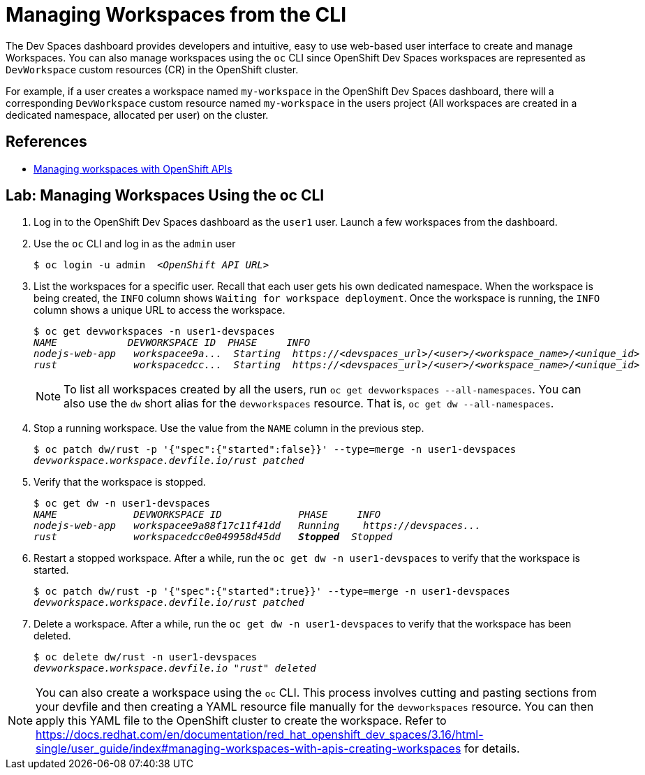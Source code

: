 = Managing Workspaces from the CLI
:navtitle: Managing Workspaces

The Dev Spaces dashboard provides developers and intuitive, easy to use web-based user interface to create and manage Workspaces. You can also manage workspaces using the `oc` CLI since OpenShift Dev Spaces workspaces are represented as `DevWorkspace` custom resources (CR) in the OpenShift cluster.

For example, if a user creates a workspace named `my-workspace` in the OpenShift Dev Spaces dashboard, there will a corresponding `DevWorkspace` custom resource named `my-workspace` in the users project (All workspaces are created in a dedicated namespace, allocated per user) on the cluster.

== References

* https://docs.redhat.com/en/documentation/red_hat_openshift_dev_spaces/3.16/html-single/user_guide/index#managing-workspaces-with-apis[Managing workspaces with OpenShift APIs^]

== Lab: Managing Workspaces Using the oc CLI

. Log in to the OpenShift Dev Spaces dashboard as the `user1` user. Launch a few workspaces from the dashboard.

. Use the `oc` CLI and log in as the `admin` user
+
[subs=+quotes]
----
$ oc login -u admin  _<OpenShift API URL>_
----

. List the workspaces for a specific user. Recall that each user gets his own dedicated namespace. When the workspace is being created, the `INFO` column shows `Waiting for workspace deployment`. Once the workspace is running, the `INFO` column shows a unique URL to access the workspace.
+
[subs=+quotes]
----
$ oc get devworkspaces -n user1-devspaces
_NAME            DEVWORKSPACE ID  PHASE     INFO
nodejs-web-app   workspacee9a...  Starting  https://<devspaces_url>/<user>/<workspace_name>/<unique_id>
rust             workspacedcc...  Starting  https://<devspaces_url>/<user>/<workspace_name>/<unique_id>_
----
+
NOTE: To list all workspaces created by all the users, run `oc get devworkspaces --all-namespaces`. You can also use the `dw` short alias for the `devworkspaces` resource. That is, `oc get dw --all-namespaces`.

. Stop a running workspace. Use the value from the `NAME` column in the previous step.
+
[subs=+quotes]
----
$ oc patch dw/rust -p '{"spec":{"started":false}}' --type=merge -n user1-devspaces
_devworkspace.workspace.devfile.io/rust patched_
----

. Verify that the workspace is stopped.
+
[subs=+quotes]
----
$ oc get dw -n user1-devspaces
_NAME             DEVWORKSPACE ID             PHASE     INFO
nodejs-web-app   workspacee9a88f17c11f41dd   Running    https://devspaces...
rust             workspacedcc0e049958d45dd   *Stopped*  Stopped_
----

. Restart a stopped workspace. After a while, run the `oc get dw -n user1-devspaces` to verify that the workspace is started.
+
[subs=+quotes]
----
$ oc patch dw/rust -p '{"spec":{"started":true}}' --type=merge -n user1-devspaces
_devworkspace.workspace.devfile.io/rust patched_
----

. Delete a workspace. After a while, run the `oc get dw -n user1-devspaces` to verify that the workspace has been deleted.
+
[subs=+quotes]
----
$ oc delete dw/rust -n user1-devspaces
_devworkspace.workspace.devfile.io "rust" deleted_
----

NOTE: You can also create a workspace using the `oc` CLI. This process involves cutting and pasting sections from your devfile and then creating a YAML resource file manually for the `devworkspaces` resource. You can then apply this YAML file to the OpenShift cluster to create the workspace. Refer to https://docs.redhat.com/en/documentation/red_hat_openshift_dev_spaces/3.16/html-single/user_guide/index#managing-workspaces-with-apis-creating-workspaces[window=_blank] for details.
